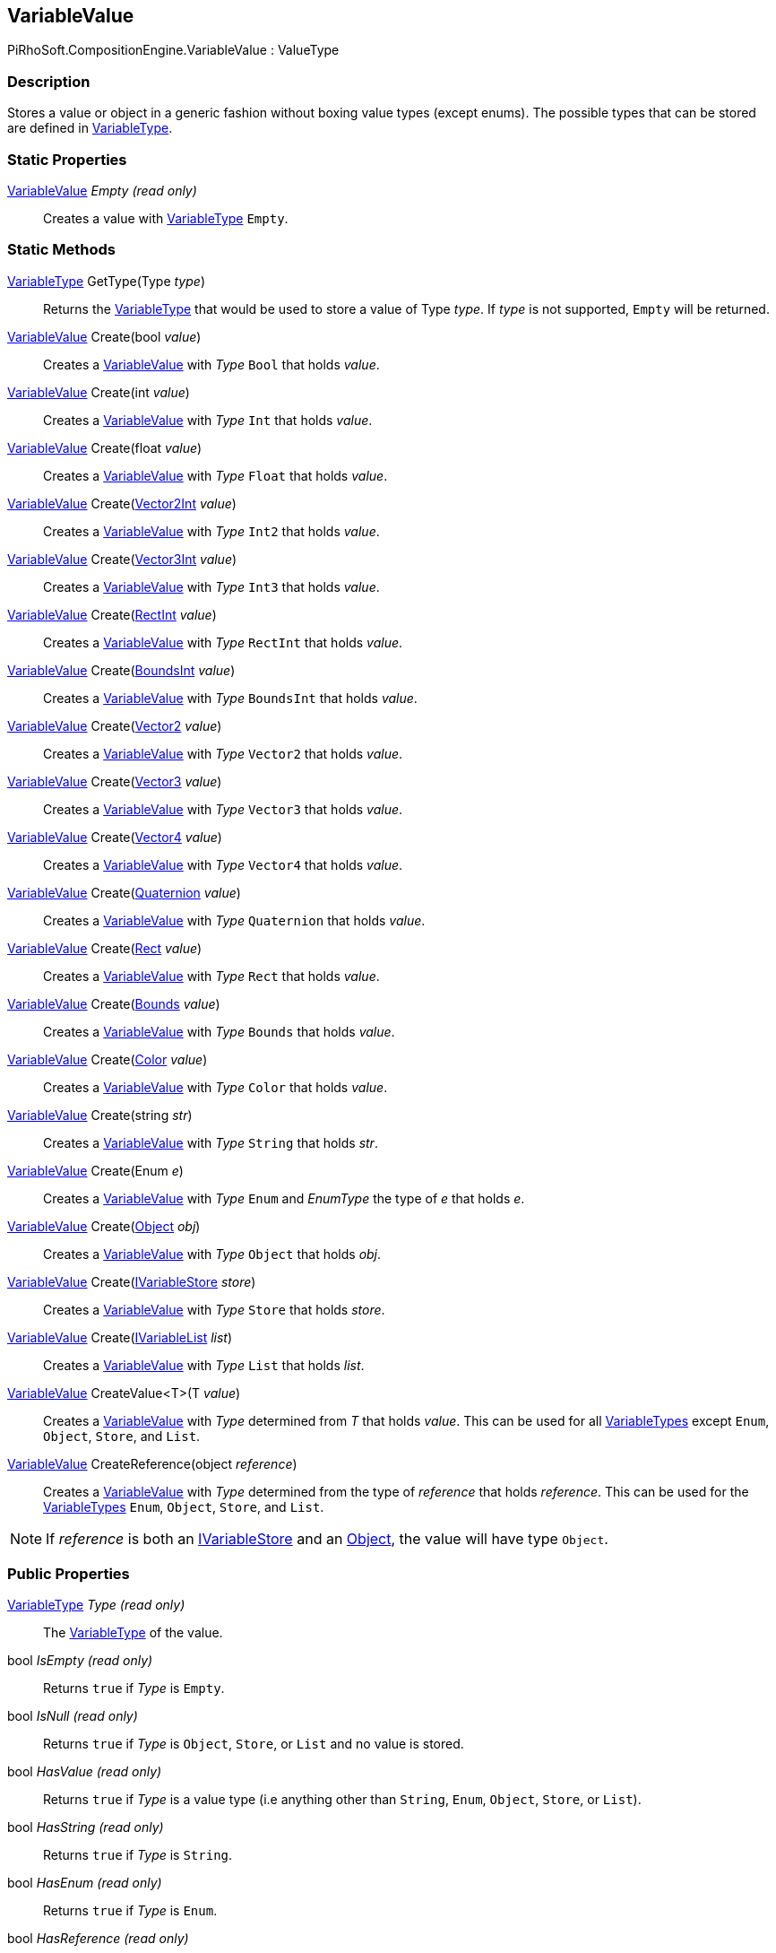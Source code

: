 [#reference/variable-value]

## VariableValue

PiRhoSoft.CompositionEngine.VariableValue : ValueType

### Description

Stores a value or object in a generic fashion without boxing value types (except enums). The possible types that can be stored are defined in <<reference/variable-type.html,VariableType>>.

### Static Properties

<<reference/variable-value.html,VariableValue>> _Empty_ _(read only)_::

Creates a value with <<reference/variable-type.html,VariableType>> `Empty`.

### Static Methods

<<reference/variable-type.html,VariableType>> GetType(Type _type_)::

Returns the <<reference/variable-type.html,VariableType>> that would be used to store a value of Type _type_. If _type_ is not supported, `Empty` will be returned.

<<reference/variable-value.html,VariableValue>> Create(bool _value_)::

Creates a <<reference/variable-value.html,VariableValue>> with _Type_ `Bool` that holds _value_.

<<reference/variable-value.html,VariableValue>> Create(int _value_)::

Creates a <<reference/variable-value.html,VariableValue>> with _Type_ `Int` that holds _value_.

<<reference/variable-value.html,VariableValue>> Create(float _value_)::

Creates a <<reference/variable-value.html,VariableValue>> with _Type_ `Float` that holds _value_.

<<reference/variable-value.html,VariableValue>> Create(https://docs.unity3d.com/ScriptReference/Vector2Int.html[Vector2Int^] _value_)::

Creates a <<reference/variable-value.html,VariableValue>> with _Type_ `Int2` that holds _value_.

<<reference/variable-value.html,VariableValue>> Create(https://docs.unity3d.com/ScriptReference/Vector3Int.html[Vector3Int^] _value_)::

Creates a <<reference/variable-value.html,VariableValue>> with _Type_ `Int3` that holds _value_.

<<reference/variable-value.html,VariableValue>> Create(https://docs.unity3d.com/ScriptReference/RectInt.html[RectInt^] _value_)::

Creates a <<reference/variable-value.html,VariableValue>> with _Type_ `RectInt` that holds _value_.

<<reference/variable-value.html,VariableValue>> Create(https://docs.unity3d.com/ScriptReference/BoundsInt.html[BoundsInt^] _value_)::

Creates a <<reference/variable-value.html,VariableValue>> with _Type_ `BoundsInt` that holds _value_.

<<reference/variable-value.html,VariableValue>> Create(https://docs.unity3d.com/ScriptReference/Vector2.html[Vector2^] _value_)::

Creates a <<reference/variable-value.html,VariableValue>> with _Type_ `Vector2` that holds _value_.

<<reference/variable-value.html,VariableValue>> Create(https://docs.unity3d.com/ScriptReference/Vector3.html[Vector3^] _value_)::

Creates a <<reference/variable-value.html,VariableValue>> with _Type_ `Vector3` that holds _value_.

<<reference/variable-value.html,VariableValue>> Create(https://docs.unity3d.com/ScriptReference/Vector4.html[Vector4^] _value_)::

Creates a <<reference/variable-value.html,VariableValue>> with _Type_ `Vector4` that holds _value_.

<<reference/variable-value.html,VariableValue>> Create(https://docs.unity3d.com/ScriptReference/Quaternion.html[Quaternion^] _value_)::

Creates a <<reference/variable-value.html,VariableValue>> with _Type_ `Quaternion` that holds _value_.

<<reference/variable-value.html,VariableValue>> Create(https://docs.unity3d.com/ScriptReference/Rect.html[Rect^] _value_)::

Creates a <<reference/variable-value.html,VariableValue>> with _Type_ `Rect` that holds _value_.

<<reference/variable-value.html,VariableValue>> Create(https://docs.unity3d.com/ScriptReference/Bounds.html[Bounds^] _value_)::

Creates a <<reference/variable-value.html,VariableValue>> with _Type_ `Bounds` that holds _value_.

<<reference/variable-value.html,VariableValue>> Create(https://docs.unity3d.com/ScriptReference/Color.html[Color^] _value_)::

Creates a <<reference/variable-value.html,VariableValue>> with _Type_ `Color` that holds _value_.

<<reference/variable-value.html,VariableValue>> Create(string _str_)::

Creates a <<reference/variable-value.html,VariableValue>> with _Type_ `String` that holds _str_.

<<reference/variable-value.html,VariableValue>> Create(Enum _e_)::

Creates a <<reference/variable-value.html,VariableValue>> with _Type_ `Enum` and _EnumType_ the type of _e_ that holds _e_.

<<reference/variable-value.html,VariableValue>> Create(https://docs.unity3d.com/ScriptReference/Object.html[Object^] _obj_)::

Creates a <<reference/variable-value.html,VariableValue>> with _Type_ `Object` that holds _obj_.

<<reference/variable-value.html,VariableValue>> Create(<<reference/i-variable-store.html,IVariableStore>> _store_)::

Creates a <<reference/variable-value.html,VariableValue>> with _Type_ `Store` that holds _store_.

<<reference/variable-value.html,VariableValue>> Create(<<reference/i-variable-list.html,IVariableList>> _list_)::

Creates a <<reference/variable-value.html,VariableValue>> with _Type_ `List` that holds _list_.

<<reference/variable-value.html,VariableValue>> CreateValue<T>(T _value_)::

Creates a <<reference/variable-value.html,VariableValue>> with _Type_ determined from _T_ that holds _value_. This can be used for all <<reference/variable-type.html,VariableTypes>> except `Enum`, `Object`, `Store`, and `List`.

<<reference/variable-value.html,VariableValue>> CreateReference(object _reference_)::

Creates a <<reference/variable-value.html,VariableValue>> with _Type_ determined from the type of _reference_ that holds _reference_. This can be used for the <<reference/variable-type.html,VariableTypes>> `Enum`, `Object`, `Store`, and `List`.

NOTE: If _reference_ is both an <<reference/i-variable-store.html,IVariableStore>> and an https://docs.unity3d.com/ScriptReference/Object.html[Object^], the value will have type `Object`.

### Public Properties

<<reference/variable-type.html,VariableType>> _Type_ _(read only)_::

The <<reference/variable-type.html,VariableType>> of the value.

bool _IsEmpty_ _(read only)_::

Returns `true` if _Type_ is `Empty`.

bool _IsNull_ _(read only)_::

Returns `true` if _Type_ is `Object`, `Store`, or `List` and no value is stored.

bool _HasValue_ _(read only)_::

Returns `true` if _Type_ is a value type (i.e anything other than `String`, `Enum`, `Object`, `Store`, or `List`).

bool _HasString_ _(read only)_::

Returns `true` if _Type_ is `String`.

bool _HasEnum_ _(read only)_::

Returns `true` if _Type_ is `Enum`.

bool _HasReference_ _(read only)_::

Returns `true` if _Type_ is `Object`, `Store`, or `List`.

bool _HasObject_ _(read only)_::

Returns `true` if the stored object is an https://docs.unity3d.com/ScriptReference/Object.html[Object^] or derived from https://docs.unity3d.com/ScriptReference/Object.html[Object^].

bool _HasStore_ _(read only)_::

Returns `true` if the stored object is an <<reference/i-variable-store.html,IVariableStore>>.

NOTE: Even if _Type_ is `Object`, this will still return `true` if the stored object is also an <<reference/i-variable-store.html,IVariableStore>>.

bool _HasList_ _(read only)_::

Returns `true` if the stored object is an <<reference/i-variable-list.html,IVariableList>>.

NOTE: Even if _Type_ is `Object`, this will still return `true` if the stored object is also an <<reference/i-variable-List.html,IVariableList>>.

bool _HasNumber_ _(read only)_::

Returns `true` if _Type_ is `Int` or `Float`.

bool _HasNumber2_ _(read only)_::

Returns `true` if _Type_ is `Int2` or `Vector2`.

bool _HasNumber3_ _(read only)_::

Returns `true` if _Type_ is `Int3`, `Vector3`, `Int2`, or `Vector2`.

bool _HasNumber4_ _(read only)_::

Returns `true` if _Type_ is `Vector4`, `Int3`, `Vector3`, `Int2`, or `Vector2`.

bool _HasRect_ _(read only)_::

Returns `true` if _Type_ is `IntRect` or `Rect`.

bool _HasBounds_ _(read only)_::

Returns `true` if _Type_ is `IntBounds` or `Bounds`.

bool _Bool_ _(read only)_::

Returns the stored value if _Type_ is `Bool` or an undefined value if it is not.

int _Int_ _(read only)_::

Returns the stored value if _Type_ is `Int` or an undefined value if it is not.

float _Float_ _(read only)_::

Returns the stored value if _Type_ is `Float` or an undefined value if it is not.

https://docs.unity3d.com/ScriptReference/Vector2Int.html[Vector2Int^] _Int2_ _(read only)_::

Returns the stored value if _Type_ is `Int2` or an undefined value if it is not.

https://docs.unity3d.com/ScriptReference/Vector3Int.html[Vector3Int^] _Int3_ _(read only)_::

Returns the stored value if _Type_ is `Int3` or an undefined value if it is not.

https://docs.unity3d.com/ScriptReference/RectInt.html[RectInt^] _IntRect_ _(read only)_::

Returns the stored value if _Type_ is `IntRect` or an undefined value if it is not.

https://docs.unity3d.com/ScriptReference/BoundsInt.html[BoundsInt^] _IntBounds_ _(read only)_::

Returns the stored value if _Type_ is `IntBounds` or an undefined value if it is not.

https://docs.unity3d.com/ScriptReference/Vector2.html[Vector2^] _Vector2_ _(read only)_::

Returns the stored value if _Type_ is `Vector2` or an undefined value if it is not.

https://docs.unity3d.com/ScriptReference/Vector3.html[Vector3^] _Vector3_ _(read only)_::

Returns the stored value if _Type_ is `Vector3` or an undefined value if it is not.

https://docs.unity3d.com/ScriptReference/Vector4.html[Vector4^] _Vector4_ _(read only)_::

Returns the stored value if _Type_ is `Vector4` or an undefined value if it is not.

https://docs.unity3d.com/ScriptReference/Quaternion.html[Quaternion^] _Quaternion_ _(read only)_::

Returns the stored value if _Type_ is `Quaternion` or an undefined value if it is not.

https://docs.unity3d.com/ScriptReference/Rect.html[Rect^] _Rect_ _(read only)_::

Returns the stored value if _Type_ is `Rect` or an undefined value if it is not.

https://docs.unity3d.com/ScriptReference/Bounds.html[Bounds^] _Bounds_ _(read only)_::

Returns the stored value if _Type_ is `Bounds` or an undefined value if it is not.

https://docs.unity3d.com/ScriptReference/Color.html[Color^] _Color_ _(read only)_::

Returns the stored value if _Type_ is `Color` or an undefined value if it is not.

string _String_ _(read only)_::

Returns the stored value if _Type_ is `String` or `null` if it is not.

Enum _Enum_ _(read only)_::

Returns the stored value if _Type_ is `Enum` or `null` if it is not.

https://docs.unity3d.com/ScriptReference/Object.html[Object^] _Object_ _(read only)_::

Returns the stored object if _Type_ is `Object` or `null` if it is not.

<<reference/i-variable-store.html,IVariableStore>> _Store_ _(read only)_::

Returns the stored object if the object is an <<reference/i-variable-store.html,IVariableStore>> or `null` if it is not.

<<reference/i-variable-list.html,IVariableList>> _List_ _(read only)_::

Returns the stored object if the object is an <<reference/i-variable-list.html,IVariableList>> or `null` if it is not.

float _Number_ _(read only)_::

Returns the stored value if _Type_ is `Int` or `Float` or `0.0` if it is not.

https://docs.unity3d.com/ScriptReference/Vector2.html[Vector2^] _Number2_ _(read only)_::

Returns the stored value if _Type_ is `Int2` or `Vector2` or `(0.0, 0.0)` if it is not.

https://docs.unity3d.com/ScriptReference/Vector3.html[Vector3^] _Number3_ _(read only)_::

Returns the stored value if _Type_ is `Int3` or `Vector3`, _Number2_ with z = `0.0` if _Type_ is `Int2` or `Vector2`, or `(0.0, 0.0, 0.0)` otherwise.

https://docs.unity3d.com/ScriptReference/Vector4.html[Vector4^] _Number4_ _(read only)_::

Returns the stored value if _Type_ is `Vector4`, _Number3_ with w = `1.0` if _Type_ is `Int3`, `Vector3`, `Int2`, or `Vector2`, or `(0.0, 0.0, 0.0, 1.0)` otherwise.

https://docs.unity3d.com/ScriptReference/Rect.html[Rect^] _NumberRect_ _(read only)_::

Returns the stored value if _Type_ is `IntRect` or `Rect` or a 0 sized rect at `(0.0, 0.0)` if it is not.

https://docs.unity3d.com/ScriptReference/Bounds.html[Bounds^] _NumberBounds_ _(read only)_::

Returns the stored value if _Type_ is `IntBounds` or `Bounds` or a 0 sized bounds at `(0.0, 0.0, 0.0)` if it is not.

Object _Reference_ _(read only)_::

The stored reference value whether _Type_ is `Object`, `Store`, or `List`.

Type _EnumType_ _(read only)_::

The type of the stored _Enum_ if _Type_ is `Enum` or null if it is not.

Type _ReferenceType_ _(read only)_::

The type of the stored _Object_ if _Type_ is `Object` or null if it is not.

### Public Methods

bool HasEnumType<Type>()::

`true` if _Type_ is `Enum` and _EnumType_ is _Type_.

bool HasReferenceType<Type>()::

`true` if _Type_ is `Object` and _ReferenceType_ is _Type_ or is derived from _Type_.

bool HasEnumType(Type _type_)::

`true` if _Type_ is `Enum` and _EnumType_ is _type_.

bool HasReferenceType(Type _type_)::

`true` if _Type_ is `Object` and _ReferenceType_ is _type_ or is derived from _type_.

object GetBoxedValue()::

Returns the stored value, regardless of _Type_. Value types will be boxed.

bool TryGetBool(bool _value_ _(out)_)::

If _Type_ is `Bool`, sets _value_ to the stored value and returns `true`. Otherwise sets _value_ to `false` and returns `false`.

bool TryGetInt(int _value_ _(out)_)::

If _Type_ is `Int`, sets _value_ to the stored value and returns `true`. Otherwise sets _value_ to `0` and returns `false`.

bool TryGetFloat(float _value_ _(out)_)::

If _Type_ is `Float`, sets _value_ to the stored value and returns `true`. Otherwise sets _value_ to `0.0` and returns `false`.

bool TryGetInt2(https://docs.unity3d.com/ScriptReference/Vector2Int.html[Vector2Int^] _value_ _(out)_)::

If _Type_ is `Int2`, sets _value_ to the stored value and returns `true`. Otherwise sets _value_ to `(0, 0)` and returns `false`.

bool TryGetInt3(https://docs.unity3d.com/ScriptReference/Vector3Int.html[Vector3Int^] _value_ _(out)_)::

If _Type_ is `Int3`, sets _value_ to the stored value and returns `true`. Otherwise sets _value_ to `(0, 0, 0)` and returns `false`.

bool TryGetIntRect(https://docs.unity3d.com/ScriptReference/RectInt.html[RectInt^] _value_ _(out)_)::

If _Type_ is `IntRect`, sets _value_ to the stored value and returns `true`. Otherwise sets _value_ to a 0 sized rect at `(0, 0)` and returns `false`.

bool TryGetIntBounds(https://docs.unity3d.com/ScriptReference/BoundsInt.html[BoundsInt^] _value_ _(out)_)::

If _Type_ is `IntBounds`, sets _value_ to the stored value and returns `true`. Otherwise sets _value_ to a 0 sized bounds at `(0, 0, 0)` and returns `false`.

bool TryGetVector2(https://docs.unity3d.com/ScriptReference/Vector2.html[Vector2^] _value_ _(out)_)::

If _Type_ is `Vector2`, sets _value_ to the stored value and returns `true`. Otherwise sets _value_ to `(0.0, 0.0)` and returns `false`.

bool TryGetVector3(https://docs.unity3d.com/ScriptReference/Vector3.html[Vector3^] _value_ _(out)_)::

If _Type_ is `Vector3`, sets _value_ to the stored value and returns `true`. Otherwise sets _value_ to `(0.0, 0.0, 0.0)` and returns `false`.

bool TryGetVector4(https://docs.unity3d.com/ScriptReference/Vector4.html[Vector4^] _value_ _(out)_)::

If _Type_ is `Vector4`, sets _value_ to the stored value and returns `true`. Otherwise sets _value_ to `(0.0, 0.0, 0.0, 1.0)` and returns `false`.

bool TryGetQuaternion(https://docs.unity3d.com/ScriptReference/Quaternion.html[Quaternion^] _value_ _(out)_)::

If _Type_ is `Quaternion`, sets _value_ to the stored value and returns `true`. Otherwise sets _value_ to https://docs.unity3d.com/ScriptReference/Quaternion-identity.html[Quaternion._identity_^] and returns `false`.

bool TryGetRect(https://docs.unity3d.com/ScriptReference/Rect.html[Rect^] _value_ _(out)_)::

If _Type_ is `Rect`, sets _value_ to the stored value and returns `true`. Otherwise sets _value_ to a 0 sized rect at `(0.0, 0.0)` and returns `false`.

bool TryGetBounds(https://docs.unity3d.com/ScriptReference/Bounds.html[Bounds^] _value_ _(out)_)::

If _Type_ is `Bounds`, sets _value_ to the stored value and returns `true`. Otherwise sets _value_ to a 0 sized bounds at `(0.0, 0.0, 0.0)` and returns `false`.

bool TryGetColor(https://docs.unity3d.com/ScriptReference/Color.html[Color^] _value_ _(out)_)::

If _Type_ is `Color`, sets _value_ to the stored value and returns `true`. Otherwise sets _color_ to `white` and returns `false`.

bool TryGetString(string _s_ _(out)_)::

If _Type_ is `String`, sets _s_ to the stored value and returns `true`. Otherwise sets _s_ to an empty string and returns `false`.

bool TryGetEnum<EnumType>(<<reference/enum-type&.html,EnumType>> _value_ _(out)_)::

If _Type_ is `Enum` and _EnumType_ is _EnumType_, sets _value_ to the stored value and returns `true`. Otherwise sets _value_ to `0` and returns `false`.

bool TryGetObject(https://docs.unity3d.com/ScriptReference/Object.html[Object^] _obj_ _(out)_)::

If _Type_ is `Object`, sets _obj_ to the stored object and returns `true`. Otherwise sets _obj_ to `null` and returns `false`.

bool TryGetStore(<<reference/i-variable-store.html,IVariableStore>> _store_ _(out)_)::

If the stored object is an <<reference/i-variable-store.html,IVariableStore>>, sets _store_ to the stored object and returns `true`. Otherwise sets _store_ to `null` and returns `false`.

bool TryGetList(<<reference/i-variable-list.html,IVariableList>> _list_ _(out)_)::

If the stored object is an <<reference/i-variable-list.html,IVariableList>>, sets _list_ to the stored object and returns `true`. Otherwise sets _list_ to `null` and returns `false`.

bool TryGetReference<T>(<<reference/t&.html,T>> _t_ _(out)_)::

If _Type_ is `Object`, `Store`, or `List` and the stored object has type _T_ or is derived from type _T_, sets _t_ to the stored object and returns `true`. Otherwise sets _t_ to `null` and returns `false`.
